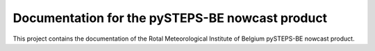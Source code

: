 Documentation for the pySTEPS-BE nowcast product
==================================================

This project contains the documentation of the Rotal Meteorological Institute of Belgium pySTEPS-BE nowcast product.
